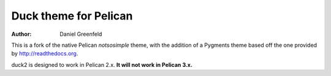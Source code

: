 Duck theme for Pelican
======================

:author: Daniel Greenfeld

This is a fork of the native Pelican `notsosimple` theme, with the addition of a Pygments theme based off the one provided by http://readthedocs.org.

duck2 is designed to work in Pelican 2.x.  **It will not work in Pelican 3.x.**